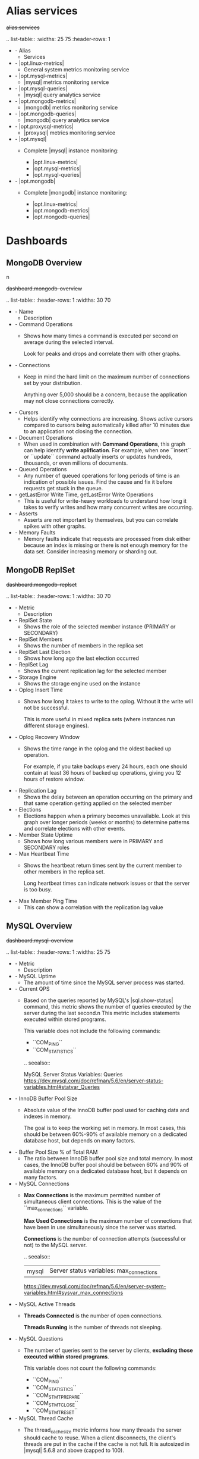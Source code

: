 
* Alias services

#+begin-block: alias services
+alias.services+

.. list-table::
   :widths: 25 75
   :header-rows: 1

   * - Alias
     - Services

   * - |opt.linux-metrics|
     - General system metrics monitoring service

   * - |opt.mysql-metrics|
     - |mysql| metrics monitoring service

   * - |opt.mysql-queries|
     - |mysql| query analytics service

   * - |opt.mongodb-metrics|
     - |mongodb| metrics monitoring service

   * - |opt.mongodb-queries|
     - |mongodb| query analytics service

   * - |opt.proxysql-metrics|
     - |proxysql| metrics monitoring service

   * - |opt.mysql|
     - Complete |mysql| instance monitoring:

       * |opt.linux-metrics|
       * |opt.mysql-metrics|
       * |opt.mysql-queries|

   * - |opt.mongodb|
     - Complete |mongodb| instance monitoring:

       * |opt.linux-metrics|
       * |opt.mongodb-metrics|
       * |opt.mongodb-queries|

#+end-block

* Dashboards

** MongoDB Overview
n
#+begin-block:: dashboard mongodb-overview
+dashboard.mongodb-overview+

.. list-table::
   :header-rows: 1
   :widths: 30 70

   * - Name
     - Description

   * - Command Operations
     - Shows how many times a command is executed per second on average
       during the selected interval.

       Look for peaks and drops and correlate them with other graphs.

   * - Connections
     - Keep in mind the hard limit on the maximum number of connections
       set by your distribution.

       Anything over 5,000 should be a concern,
       because the application may not close connections correctly.

   * - Cursors
     - Helps identify why connections are increasing.
       Shows active cursors compared to cursors being automatically killed
       after 10 minutes due to an application not closing the connection.

   * - Document Operations
     - When used in combination with **Command Operations**,
       this graph can help identify *write aplification*.
       For example, when one ``insert`` or ``update`` command
       actually inserts or updates hundreds, thousands,
       or even millions of documents.

   * - Queued Operations
     - Any number of queued operations for long periods of time
       is an indication of possible issues.
       Find the cause and fix it before requests get stuck in the queue.

   * - getLastError Write Time, getLastError Write Operations
     - This is useful for write-heavy workloads
       to understand how long it takes to verify writes
       and how many concurrent writes are occurring.

   * - Asserts
     - Asserts are not important by themselves,
       but you can correlate spikes with other graphs.

   * - Memory Faults
     - Memory faults indicate that requests are processed from disk
       either because an index is missing
       or there is not enough memory for the data set.
       Consider increasing memory or sharding out.

#+end-block

** MongoDB ReplSet

#+begin-block:: dashboard mongodb-replset
+dashboard.mongodb-replset+

.. list-table::
   :header-rows: 1
   :widths: 30 70

   * - Metric
     - Description

   * - ReplSet State
     - Shows the role of the selected member instance
       (PRIMARY or SECONDARY)
   * - ReplSet Members
     - Shows the number of members in the replica set
   * - ReplSet Last Election
     - Shows how long ago the last election occurred
   * - ReplSet Lag
     - Shows the current replication lag for the selected member
   * - Storage Engine
     - Shows the storage engine used on the instance
   * - Oplog Insert Time
     - Shows how long it takes to write to the oplog.
       Without it the write will not be successful.

       This is more useful in mixed replica sets
       (where instances run different storage engines).
   * - Oplog Recovery Window
     - Shows the time range in the oplog
       and the oldest backed up operation.

       For example, if you take backups every 24 hours,
       each one should contain at least 36 hours of backed up operations,
       giving you 12 hours of restore window.
   * - Replication Lag
     - Shows the delay between an operation occurring on the primary
       and that same operation getting applied on the selected member
   * - Elections
     - Elections happen when a primary becomes unavailable.
       Look at this graph over longer periods (weeks or months)
       to determine patterns and correlate elections with other events.
   * - Member State Uptime
     - Shows how long various members were in PRIMARY and SECONDARY roles
   * - Max Heartbeat Time
     - Shows the heartbeat return times sent by the current member
       to other members in the replica set.

       Long heartbeat times can indicate network issues
       or that the server is too busy.
   * - Max Member Ping Time
     - This can show a correlation with the replication lag value

#+end-block

** MySQL Overview

#+begin-block: dashboard mysql-overview
+dashboard.mysql-overview+

.. list-table::
   :header-rows: 1
   :widths: 25 75

   * - Metric
     - Description

   * - MySQL Uptime
     - The amount of time since the MySQL server process was started.

   * - Current QPS
     - Based on the queries reported by MySQL's |sql.show-status| command, this metric shows the number of queries executed by the server during the last second.n
       This metric includes statements executed within stored programs.

       This variable does not include the following commands:

       * ``COM_PING``
       * ``COM_STATISTICS``
	 
       .. seealso::

          MySQL Server Status Variables: Queries
             https://dev.mysql.com/doc/refman/5.6/en/server-status-variables.html#statvar_Queries
          

   * - InnoDB Buffer Pool Size
     - Absolute value of the InnoDB buffer pool used for caching data and
       indexes in memory.  

       The goal is to keep the working set in memory. In most cases, this should
       be between 60%-90% of available memory on a dedicated database host, but
       depends on many factors.

   * - Buffer Pool Size % of Total RAM
     - The ratio between InnoDB buffer pool size and total memory.  In most
       cases, the InnoDB buffer pool should be between 60% and 90% of available
       memory on a dedicated database host, but it depends on many factors.

   * - MySQL Connections
     - **Max Connections** is the maximum permitted number
       of simultaneous client connections.
       This is the value of the ``max_connections`` variable.

       **Max Used Connections** is the maximum number of connections
       that have been in use simultaneously since the server was started.

       **Connections** is the number of connection attempts
       (successful or not) to the MySQL server.

       .. seealso::

	  |mysql| Server status variables: max_connections
	      https://dev.mysql.com/doc/refman/5.6/en/server-system-variables.html#sysvar_max_connections

   * - MySQL Active Threads
     - **Threads Connected** is the number of open connections.

       **Threads Running** is the number of threads not sleeping.

   * - MySQL Questions
     - The number of queries sent to the server by clients,
       *excluding those executed within stored programs*.

       This variable does not count the following commands:

       * ``COM_PING``
       * ``COM_STATISTICS``
       * ``COM_STMT_PREPARE``
       * ``COM_STMT_CLOSE``
       * ``COM_STMT_RESET``

   * - MySQL Thread Cache
     - The thread_cache_size metric informs how many threads the server should
       cache to reuse. When a client disconnects, the client's threads are put
       in the cache if the cache is not full. It is autosized in |mysql| 5.6.8 and
       above (capped to 100).

       Requests for threads are satisfied by reusing threads taken from the
       cache if possible, and only when the cache is empty is a new thread
       created.

       - Threads_created: The number of threads created to handle connections.
       - Threads_cached: The number of threads in the thread cache.

       .. seealso::

	  |mysql| Server status variables: thread_cache_size
	      https://dev.mysql.com/doc/refman/5.6/en/server-system-variables.html#sysvar_thread_cache_size

   * - MySQL Select Types
     - As with most relational databases, selecting based on indexes is more
       efficient than scanning the data of an entire table. Here, we see the counters
       for selects not done with indexes.

       - *Select Scan* is how many queries caused full table scans, in which all
         the data in the table had to be read and either discarded or returned.
       - *Select Range* is how many queries used a range scan, which means MySQL
         scanned all rows in a given range.
       - *Select Full Join* is the number of joins that are not joined on an
         index, this is usually a huge performance hit.

   * - MySQL Sorts
     - Due to a query's structure, order, or other requirements, MySQL sorts the
       rows before returning them. For example, if a table is ordered 1 to 10
       but you want the results reversed, MySQL then has to sort the rows to
       return 10 to 1.

       This graph also shows when sorts had to scan a whole table or a given
       range of a table in order to return the results and which could not have
       been sorted via an index.

   * - MySQL Slow Queries
     - Slow queries are defined as queries being slower than the *long_query_time*
       setting. For example, if you have *long_query_time* set to 3, all queries
       that take longer than 3 seconds to complete will show on this graph.

   * - Aborted Connections
     - When a given host connects to |mysql| and the connection is interrupted in
       the middle (for example due to bad credentials), |mysql| keeps that info in
       a system table (since 5.6 this table is exposed in performance_schema).

       If the amount of failed requests without a successful connection reaches
       the value of *max_connect_errors*, |mysqld| assumes that something is
       wrong and blocks the host from further connections.

       To allow connections from that host again, you need to issue the
       |sql.flush-hosts| statement.

   * - Table Locks
     - |mysql| takes a number of different locks for varying reasons. In this
       graph we see how many Table level locks |mysql| has requested from the
       storage engine. In the case of InnoDB, many times the locks could
       actually be row locks as it only takes table level locks in a few
       specific cases.

       It is most useful to compare *Locks Immediate* and *Locks Waited*. If
       *Locks waited* is rising, it means you have lock contention. Otherwise,
       *Locks Immediate* rising and falling is normal activity.

   * - |mysql| Network Traffic
     - This metric shows how much network traffic is generated by
       |mysql|. *Outbound* is network traffic sent from |mysql| and *Inbound* is
       the network traffic that |mysql| has received.

   * - |mysql| Network Usage Hourly
     - This metric shows how much network traffic is generated by |mysql| per
       hour. You can use the bar graph to compare data sent by |mysql| and data
       received by |mysql|.

   * - |mysql| Internal Memory Overview
     - This metric shows the various uses of memory within |mysql|.

       System Memory

          Total Memory for the system.

       |innodb| Buffer Pool Data

          |innodb| maintains a storage area called the buffer pool for caching
          data and indexes in memory. Knowing how the |innodb| buffer pool works,
          and taking advantage of it to keep frequently accessed data in memory,
          is an important aspect of |mysql| tuning.

       |tokudb| Cache Size

          Similar in function to the |innodb| Buffer Pool, |tokudb| will allocate
          50% of the installed RAM for its own cache. While this is optimal in
          most situations, there are cases where it may lead to memory over
          allocation. If the system tries to allocate more memory than is
          available, the machine will begin swapping and run much slower than
          normal.

       Key Buffer Size

          Index blocks for |myisam| tables are buffered and are shared by
          all threads. *key_buffer_size* is the size of the buffer used for index
          blocks. The key buffer is also known as the *key cache*.

       Adaptive Hash Index Size

          The |innodb| storage engine has a special feature called adaptive hash
          indexes. When InnoDB notices that some index values are being accessed
          very frequently, it builds a hash index for them in memory on top of
          B-Tree indexes. This allows for very fast hashed lookups.

       Query Cache Size
       
          The query cache stores the text of a |sql.select| statement together
          with the corresponding result that was sent to the client. The query
          cache has huge scalability problems in that only one thread can do an
          operation in the query cache at the same time. This serialization is
          true for |sql.select| and also for |sql.insert|, |sql.update|, and
          |sql.delete|. This also means that the larger the *query_cache_size* is
          set to, the slower those operations become.

       |innodb| Dictionary Size

          The data dictionary is |innodb| internal catalog of tables. |innodb|
          stores the data dictionary on disk, and loads entries into memory
          while the server is running. This is somewhat analogous to table cache
          of |mysql|, but instead of operating at the server level, it is
          internal to the |innodb| storage engine.

       |innodb| Log Buffer Size

          The |mysql| |innodb| log buffer allows transactions to run without
          having to write the log to disk before the transactions commit. The
          size of this buffer is configured with the *innodb_log_buffer_size*
          variable.

   * - Top Command Counters and Top Command Counters Hourly
     - See https://dev.mysql.com/doc/refman/5.7/en/server-status-variables.html#statvar_Com_xxx
	 
   * - |mysql| Handlers
     - Handler statistics are internal statistics on how |mysql| is selecting,
       updating, inserting, and modifying rows, tables, and indexes.

       This is in fact the layer between the Storage Engine and |mysql|.

       - *read_rnd_next* is incremented when the server performs a full table
         scan and this is a counter you don't really want to see with a high
         value.
       - *read_key* is incremented when a read is done with an index.
       - *read_next* is incremented when the storage engine is asked to 'read
         the next index entry'. A high value means a lot of index scans are
         being done.

   * - |mysql| Query Cache Memory and |mysql| Query Cache Activity
     - The query cache has huge scalability problems in that only one thread
       can do an operation in the query cache at the same time. This
       serialization is true not only for |sql.select|, but also for
       |sql.insert|, |sql.update|, and |sql.delete|.

       This also means that the larger the `query_cache_size` is set to, the
       slower those operations become. In concurrent environments, the |mysql|
       Query Cache quickly becomes a contention point, decreasing
       performance. |mariadb| and |amazon-aurora| have done work to try and
       eliminate the query cache contention in their flavors of |mysql|, while
       |mysql| 8.0 has eliminated the query cache feature.

       The recommended settings for most environments is to set:

       .. code-block:: sql

	  query_cache_type=0
	  query_cache_size=0

       .. note::

	  While you can dynamically change these values, to completely remove
	  the contention point you have to restart the database.

   * - |mysql| Open Tables, |mysql| Table Open Cache Status, and |mysql| Table Definition Cache
     - The recommendation is to set the `table_open_cache_instances` to a loose
       correlation to virtual CPUs, keeping in mind that more instances means
       the cache is split more times. If you have a cache set to 500 but it has
       10 instances, each cache will only have 50 cached.

       The `table_definition_cache` and `table_open_cache` can be left as
       default as they are autosized |mysql| 5.6 and above (ie: do not set them
       to any value).

       .. seealso::
	   
	  |mysql| Server System Variables: table_open_cache
	     http://dev.mysql.com/doc/refman/5.6/en/server-system-variables.html#sysvar_table_open_cache

#+end-block

** MySQL Query Response Time

#+begin-block:: dashboard mysql-query-response-time
+dashboard.mysql-query-response-time+

.. list-table::
   :header-rows: 1
   :widths: 30 70

   * - Metric
     - Description

   * - Average Query Response Time
     - The Average Query Response Time graph shows information collected using
       the Response Time Distribution plugin sourced from table
       *INFORMATION_SCHEMA.QUERY_RESPONSE_TIME*. It computes this value across all
       queries by taking the sum of seconds divided by the count of seconds.

       .. seealso::

	  |percona| Server Documentation: QUERY_RESPONSE_TIME table
	     https://www.percona.com/doc/percona-server/5.7/diagnostics/response_time_distribution.html#QUERY_RESPONSE_TIME

   * - Query Response Time Distribution
     - Shows how many fast, neutral, and slow queries are executed per second.

       Query response time counts (operations) are grouped into three buckets:

       - 100ms - 1s
       - 1s - 10s
       - > 10s

   * - Average Query Response Time
       (Read/Write Split)
     - Available only in |percona| Server for |mysql|, this metric provides
       visibility of the split of READ vs WRITE query response time.

       .. seealso::

	  |percona| Server Documentation: Logging queries in separate READ and WRITE tables
	     https://www.percona.com/doc/percona-server/5.7/diagnostics/response_time_distribution.html#logging-the-queries-in-separate-read-and-write-tables
	  |percona| Server Documentation: QUERY_RESPONSE_TIME_READ
	     https://www.percona.com/doc/percona-server/5.7/diagnostics/response_time_distribution.html#QUERY_RESPONSE_TIME_READ
	  |percona| Server Documentation: QUERY_RESPONSE_TIME_WRITE
	     https://www.percona.com/doc/percona-server/5.7/diagnostics/response_time_distribution.html#QUERY_RESPONSE_TIME_WRITE

   * - Read Query Response Time Distribution
     - Available only in Percona Server for MySQL, illustrates READ query response time counts (operations) grouped into three buckets:

       - 100ms - 1s
       - 1s - 10s
       - > 10s

       .. seealso::

	  |percona| Server Documentation: QUERY_RESPONSE_TIME_READ
	     https://www.percona.com/doc/percona-server/5.7/diagnostics/response_time_distribution.html#QUERY_RESPONSE_TIME_READ

   * - Write Query Response Time Distribution
     - Available only in Percona Server for MySQL, illustrates WRITE query response time counts (operations) grouped into three buckets:

       - 100ms - 1s
       - 1s - 10s
       - > 10s

       .. seealso::

	  |percona| Server Documentation: QUERY_RESPONSE_TIME_WRITE
	     https://www.percona.com/doc/percona-server/5.7/diagnostics/response_time_distribution.html#QUERY_RESPONSE_TIME_WRITE


#+end-block

** MySQL InnoDB Metrics

#+begin-block:: dashboard mysql-innodb-metrics
+dashboard.mysql-innodb-metrics+

.. list-table::
   :header-rows: 1
   :widths: 30 70

   * - Metric
     - Description

   * - InnoDB Checkpoint Age
     - The maximum checkpoint age is determined by the total length of all
       transaction log files (`innodb_log_file_size`).

       When the checkpoint age reaches the maximum checkpoint age, blocks are
       flushed syncronously. The rules of the thumb is to keep one hour of
       traffic in those logs and let the checkpointing perform its work as
       smooth as possible. If you don't do this, InnoDB will do synchronous
       flushing at the worst possible time, ie when you are busiest.

   * - |innodb| Transactions
     - |innodb| is an MVCC storage engine, which means you can start a transaction
       and continue to see a consistent snapshot even as the data changes. This is
       implemented by keeping old versions of rows as they are modified.

       The *InnoDB History List* is the undo logs which are used to store these
       modifications. They are a fundamental part of the |innodb| transactional
       architecture.

       If the history length is rising regularly, do not let open connections linger
       for a long period as this can affect the performance of |innodb|
       considerably. It is also a good idea to look for long running queries in |qan|.

   * - |innodb| Row Operations
     - This metric allows you to see which operations occur and the number of
       rows affected per operation. A metric like *Queries Per Second* will give
       you an idea of queries, but one query could effect millions of rows.
       
   * - |innodb| Row Lock Time
     - When data is locked, then that means that another session can NOT update
       that data until the lock is released (which unlocks the data and allows
       other users to update that data. Locks are usually released by either a
       |sql.rollback| or |sql.commit| SQL statement.

       |innodb| implements standard row-level locking where there are two types
       of locks, shared (S) locks and exclusive (X) locks.

       A shared (S) lock permits the transaction that holds the lock to read a
       row.  An exclusive (X) lock permits the transaction that holds the lock
       to update or delete a row.  *Average Row Lock Wait Time* is the row lock
       wait time divided by the number of row locks.

       *Row Lock Waits* indicates how many times a transaction waited on a row
       lock per second.

       *Row Lock Wait Load* is a rolling *5* minute average of *Row Lock Waits*.

       .. seealso::

	  |mysql| Server Documentation: Shared lock
	     https://dev.mysql.com/doc/refman/5.7/en/glossary.html#glos_shared_lock
	  |mysql| Server Documentation: Exclusive lock
	     https://dev.mysql.com/doc/refman/5.7/en/glossary.html#glos_exclusive_lock
	  |mysql| Server Documentation: |innodb| locking
             https://dev.mysql.com/doc/refman/5.7/en/innodb-locking.html

   * - |innodb| I/O
     - This metric has the following series:

       - *Data Writes* is the total number of InnoDB data writes. 
       - *Data Reads* is the total number of InnoDB data reads (OS file reads). 
       - *Log Writes* is the number of physical writes to the InnoDB redo log file. 
       - *Data Fsyncs* is the number of fsync() operations. The frequency of
         fsync() calls is influenced by the setting of the innodb_flush_method
         configuration option.

   * - |innodb| Log File Usage Hourly
     - Along with the buffer pool size, `innodb_log_file_size` is the most
       important setting when we are working with InnoDB. This graph shows how
       much data was written to InnoDB's redo logs over each hour. When the
       InnoDB log files are full, InnoDB needs to flush the modified pages from
       memory to disk.

       The rules of the thumb is to keep one hour of traffic in those logs and
       let the checkpointing perform its work as smooth as possible. If you
       don't do this, InnoDB will do synchronous flushing at the worst possible
       time, ie when you are busiest.

       This graph can help guide you in setting the correct `innodb_log_file_size`.

       .. seealso::

	  |percona| Database Performance Blog: Calculating a good |innodb| log file size
             https://www.percona.com/blog/2008/11/21/how-to-calculate-a-good-innodb-log-file-size/
	  |percona| Server Documentation: Improved |innodb| I/O scalability
	     http://www.percona.com/doc/percona-server/5.5/scalability/innodb_io_55.html#innodb_log_file_size

   * - InnoDB Deadlocks
     - A deadlock in |mysql| happens when two or more transactions mutually hold
       and request for locks, creating a cycle of dependencies. In a transaction
       system, deadlocks are a fact of life and not completely avoidable. InnoDB
       automatically detects transaction deadlocks, rollbacks a transaction
       immediately and returns an error.

       .. seealso::

	  |percona| Database Performance Blog: Dealing with |mysql| deadlocks
             https://www.percona.com/blog/2014/10/28/how-to-deal-with-mysql-deadlocks/
	 
#+end-block

** Cross Server Graphs

#+begin-block: dashboard cross-server-graphs
+dashboard.cross-server-graphs+

.. list-table::
   :header-rows: 1
   :widths: 25 75

   * - Metric
     - Description
   * - Load Average
     - *System load averages* is the average number of processes that are either
       in a runnable or uninterruptable state.  A process in a runnable state is
       either using the CPU or waiting to use the CPU.  A process in
       uninterruptable state is waiting for some I/O access, eg waiting for
       disk.

       This chart is best used for trends. If you notice the load average
       rising, it may be due to innefficient queries. In that case, you may
       further analyze your queries in term:`QAN`.

       .. seealso::

	  Description of *load average* in the man page of the |uptime| command in Debian
	     https://manpages.debian.org/stretch/procps/uptime.1.en.html

   * - MySQL Queries
     - Based on the queries reported by MySQL's *SHOW STATUS* command, this metric shows 
       the average number of statements executed by the server. This variable
       includes statements executed within stored programs, unlike the *Questions*
       variable. It does not count *COM_PING* or *COM_STATISTICS* commands.

       .. seealso::

	  MySQL Server Status Variables: Queries
	     https://dev.mysql.com/doc/refman/5.6/en/server-status-variables.html#statvar_Queries

   * - MySQL Traffic
     - Network traffic used by the MySQL process.

#+end-block

* Exporters

** rds_exporter

#+begin-block:: exporter rds metrics
+exporter.rds.metrics+

.. list-table::
   :header-rows: 1
   :widths: 40 40 10 10

   * - rds_exporter Metric
     - |amazon-cloudwatch| Metric
     - Units
     - Type of Metric
   * - aws_rds_bin_log_disk_usage_average
     - BinLogDiskUsage
     - Bytes
     - Basic
   * - aws_rds_cpu_credit_balance_average
     - CPUCreditBalance
     - Credits (vCPU-minutes)
     - Basic       
   * - aws_rds_cpu_credit_usage_average
     - CPUCreditUsage
     - Credits (vCPU-minutes)
     - Basic       
   * - aws_rds_database_connections_average
     - DatabaseConnections
     - Count
     - Basic       
   * - aws_rds_disk_queue_depth_average
     - DiskQueueDepth
     - Count
     - Basic       
   * - aws_rds_network_receive_throughput_average
     - NetworkReceiveThroughput
     - Bytes per second
     - Basic       
   * - aws_rds_network_transmit_throughput_average
     - NetworkTransmitThroughput
     - Bytes per second
     - Basic       
   * - aws_rds_read_iops_average
     - ReadIOPS
     - Count per second
     - Basic       
   * - aws_rds_read_latency_average
     - ReadLatency
     - Seconds
     - Basic       
   * - aws_rds_read_throughput_average
     - ReadThroughput
     - Bytes per second
     - Basic       
   * - aws_rds_swap_usage_average
     - SwapUsage
     - Bytes
     - Basic       
   * - aws_rds_write_iops_average
     - WriteIOPS
     - Count per second
     - Basic       
   * - aws_rds_write_latency_average
     - WriteLatency
     - Seconds
     - Basic       
   * - aws_rds_write_throughput_average
     - WriteThroughput
     - Bytes per second
     - Basic       
   * - node_cpu_average
     - CPUUtilization
     - Percentage
     - Enhanced
   * - node_filesystem_free
     - FreeStorageSpace
     - Bytes
     - Enhanced       
   * - node_memory_Cached
     - FreeableMemory
     - Bytes
     - Enhanced       
   * - rds_exporter_erroneous_requests
     - No corresponding |amazon-cloudwatch| metric. The number of erroneous API
       requests made to CloudWatch.
     - Count
     - Enhanced       
   * - rds_exporter_requests_total
     - No corresponding |amazon-cloudwatch| metric. API requests made to
       |amazon-cloudwatch|
     - Count
     - Enhanced       
   * - rds_exporter_scrape_duration_seconds
     - No corresponding |amazon-cloudwatch| metric. The time that the current
       RDS scrape took.
     - Seconds
     - Enhanced       
   * - rds_latency
     - No corresponding |amazon-cloudwatch| metric. The difference between the
       current time and timestamp in the metric itself.
     - Seconds
     - Enhanced       
   * - node_cp_average
     - CPUUtilization
     - Percentage
     - Enhanced       
   * - node_load1
     - No corresponding |amazon-cloudwatch| metric. The number of processes
       requesting CPU time over the last minute.
     - Count
     - Enhanced       
   * - node_memory_Active
     - No corresponding |amazon-cloudwatch| metric. The amount of assigned memory.
     - Kilobytes
     - Enhanced       
   * - node_memory_Buffers
     - No corresponding |amazon-cloudwatch| metric. The amount of memory used
       for buffering I/O requests prior to writing to the storage device
     - Kilobytes
     - Enhanced       
   * - node_memory_Cached
     - No corresponding |amazon-cloudwatch| metric. The amount of memory used
       for caching file system–based I/O.
     - Kilobytes
     - Enhanced       
   * - node_memory_Inactive
     - No corresponding |amazon-cloudwatch| metric. The amount of
       least-frequently used memory pages.
     - Kilobytes
     - Enhanced       
   * - node_memory_Mapped
     - No corresponding |amazon-cloudwatch| metric. The total amount of
       file-system contents that is memory mapped inside a process address space.
     - Kilobytes
     - Enhanced       
   * - node_memory_MemFree
     - No corresponding |amazon-cloudwatch| metric. The amount of unassigned
       memory.
     - Kilobytes
     - Enhanced       
   * - node_memory_MemTotal
     - No corresponding |amazon-cloudwatch| metric. The total amount of memory.
     - Kilobytes
     - Enhanced       
   * - node_memory_PageTables
     - No corresponding |amazon-cloudwatch| metric. The amount of memory used by page tables
     - Kilobytes
     - Enhanced       
   * - node_memory_Slab
     - The amount of reusable kernel data structures
     - Kilobytes
     - Enhanced       
   * - node_memory_SwapFree
     - No corresponding |amazon-cloudwatch| metric. The total amount of swap memory free.
     - Kilobytes
     - Enhanced       
   * - node_memory_SwapTotal
     - No corresponding |amazon-cloudwatch| metric. The total amount of swap memory available.
     - Kilobytes
     - Enhanced       
   * - node_memory_nr_dirty 
     - No corresponding |amazon-cloudwatch| metric. The amount of memory pages
       in RAM that have been modified but not written to their related data
       block in storage,
     - Kilobytes
     - Enhanced       
   * - node_procs_blocked
     - No corresponding |amazon-cloudwatch| metric. The number of tasks that are blocked.
     - Count
     - Enhanced       
   * - node_procs_running.
     - No corresponding |amazon-cloudwatch| metric.The number of tasks that are running.
     - Count
     - Enhanced       
   * - node_vmstat_pswpin (Enhanced rds_exporter metric)
     - No corresponding |amazon-cloudwatch| metric. The number of kilobytes the system has swapped in from disk per second (disk
       reads).
     - Kilobytes
     - Enhanced       
   * - node_vmstat_pswpout (Enhanced rds_exporter metric)
     - No corresponding |amazon-cloudwatch| metric. The number of kilobytes the system has swapped out to disk per second (disk
       writes).
     - Kilobytes
     - Enhanced       
   * - rds_exporter_erroneous_requests (Enhanced rds_exporter metric)
     - No corresponding |amazon-cloudwatch| metric. The number of erroneous API
       request made to |amazon-cloudwatch|.
     - Count
     - Enhanced       
   * - rds_exporter_requests_total (Enhanced rds_exporter metric)   
     - No corresponding |amazon-cloudwatch| metric. API requests made to
       |amazon-cloudwatch|
     - Count
     - Enhanced       
   * - rds_exporter_scrape_duration_seconds (Enhanced rds_exporter metric)
     - No corresponding |amazon-cloudwatch| metric. The amount of time that this RDS scrape took.
     - Seconds
     - Enhanced       
   * - rds_latency (Enhanced  rds_exporter metric)
     - No corresponding |amazon-cloudwatch| metric. The difference between the current time and timestamp in the metric itself.
     - Seconds
     - Enhanced       
   * - rdsosmetrics_General_numVCPUs (rds_exporter metric)
     - No corresponding |amazon-cloudwatch| metric. The number of virtual CPUs for the DB instance.
     - Count
     - Enhanced       
   * - rdsosmetrics_General_version (Enhanced rds_exporter metric)
     - No corresponding |amazon-cloudwatch| metric. The version of the OS metrics stream JSON format.
     - Version number
     - Enhanced       
   * - rdsosmetrics_diskIO_await (Enhanced rds_exporter metric)
     - No corresponding |amazon-cloudwatch| metric. The number of milliseconds required to respond to requests, including queue
       time and service time. This metric is not available for |amazon-aurora|.
     - Milliseconds
     - Enhanced       
   * - rdsosmetrics_diskIO_tps (Enhanced rds_exporter metric)
     - No corresponding |amazon-cloudwatch| metric. The number of I/O transactions per second. This metric is not available for
       |amazon-aurora|.
     - Count per Second
     - Enhanced       
   * - rdsosmetrics_fileSys_maxFiles (Enhanced rds_exporter metric)
     - No corresponding |amazon-cloudwatch| metric. The maximum number of files that can be created for the file system.
     - Count
     - Enhanced       
   * - rdsosmetrics_fileSys_usedFilePercent (Enhanced rds_exporter metric)
     - No corresponding |amazon-cloudwatch| metric. The percentage of available files in use.
     - Percentage
     - Enhanced       
   * - rdsosmetrics_loadAverageMinute_fifteen (Enhanced rds_exporter metric)
     - No corresponding |amazon-cloudwatch| metric. The number of processes requesting CPU time over the last 15 minutes.
     - Count
     - Enhanced       
   * - rdsosmetrics_loadAverageMinute_five (Enhanced rds_exporter metric)
     - No corresponding |amazon-cloudwatch| metric. The number of processes requesting CPU time over the last 5 minutes.
     - Count
     - Enhanced       
   * - rdsosmetrics_memory_hugePagesFree (Enhanced rds_exporter metric)
     - No corresponding |amazon-cloudwatch| metric. The number of free huge pages. Huge pages are a feature of the Linux kernel.
     - Count
     - Enhanced       
   * - rdsosmetrics_memory_hugePagesRsvd (Enhanced rds_exporter metric)
     - No corresponding |amazon-cloudwatch| metric. The number of committed huge pages.
     - Count
     - Enhanced       
   * - rdsosmetrics_memory_hugePagesSize (Enhanced rds_exporter metric)
     - No corresponding |amazon-cloudwatch| metric. The size for each huge pages unit.
     - Count
     - Enhanced       
   * - rdsosmetrics_memory_hugePagesSurp (Enhanced rds_exporter metric)
     - No corresponding |amazon-cloudwatch| metric. The number of available surplus huge pages over the total.
     - Count
     - Enhanced       
   * - rdsosmetrics_memory_hugePagesTotal (Enhanced rds_exporter metric)
     - No corresponding |amazon-cloudwatch| metric. The total number of huge pages for the system.
     - Count
     - Enhanced       
   * - rdsosmetrics_memory_writeback (Enhanced rds_exporter metric)
     - No corresponding |amazon-cloudwatch| metric. The amount of dirty pages in RAM that are still being written to the
       backing storage.
     - Count
     - Enhanced       
   * - rdsosmetrics_processList_cpuUsedPc (Enhanced rds_exporter metric)
     - No corresponding |amazon-cloudwatch| metric. The percentage of CPU used by the process.
     - Percentage
     - Enhanced       
   * - rdsosmetrics_processList_id (Enhanced rds_exporter metric)
     - No corresponding |amazon-cloudwatch| metric. The identifier of the process.
     - Process ID
     - Enhanced       
   * - rdsosmetrics_processList_parentID (Enhanced rds_exporter metric)
     - No corresponding |amazon-cloudwatch| metric. The process identifier for the parent process of the process.
     - Process ID
     - Enhanced       
   * - rdsosmetrics_processList_rss (Enhanced rds_exporter metric)
     - No corresponding |amazon-cloudwatch| metric. The amount of RAM allocated to the process
     - Kilobytes
     - Enhanced       
   * - rdsosmetrics_processList_tgid (Enhanced rds_exporter metric)
     - No corresponding |amazon-cloudwatch| metric. The thread group identifier, which is a number representing the process ID
       to which a thread belongs. This identifier is used to group threads from
       the same process.
     - Identifier
     - Enhanced       
   * - rdsosmetrics_processList_vss (Enhanced rds_exporter metric)
     - No corresponding |amazon-cloudwatch| metric. The amount of virtual memory allocated to the process
     - Kilobytes
     - Enhanced       
   * - rdsosmetrics_swap_cached (Enhanced rds_exporter metric)
     - No corresponding |amazon-cloudwatch| metric. The amount of swap memory used as cache memory.
     - Kilobytes
     - Enhanced       
   * - rdsosmetrics_tasks_sleeping (Enhanced rds_exporter metric)
     - No corresponding |amazon-cloudwatch| metric. The number of tasks that are sleeping.
     - Count
     - Enhanced       
   * - rdsosmetrics_tasks_stopped (Enhanced rds_exporter metric)
     - No corresponding |amazon-cloudwatch| metric. The number of tasks that are stopped.
     - Count
     - Enhanced       
   * - rdsosmetrics_tasks_total (Enhanced rds_exporter metric)
     - No corresponding |amazon-cloudwatch| metric. The total number of tasks.
     - Count
     - Enhanced       
   * - rdsosmetrics_tasks_zombie (Enhanced rds_exporter metric)
     - No corresponding |amazon-cloudwatch| metric. The number of child tasks that are inactive with an active parent task.
     - Count
     - Enhanced

#+end-block
